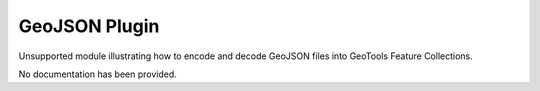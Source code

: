 GeoJSON Plugin
--------------

Unsupported module illustrating how to encode and decode GeoJSON
files into GeoTools Feature Collections.

No documentation has been provided.
